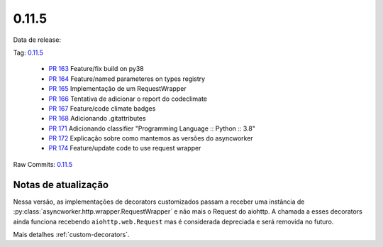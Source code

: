 0.11.5
================


Data de release:

Tag: `0.11.5 <https://github.com/b2wdigital/async-worker/releases/tag/0.11.5>`_

 * `PR 163 <https://github.com/b2wdigital/async-worker/pull/163>`_ Feature/fix build on py38
 * `PR 164 <https://github.com/b2wdigital/async-worker/pull/164>`_ Feature/named parameteres on types registry
 * `PR 165 <https://github.com/b2wdigital/async-worker/pull/165>`_ Implementação de um RequestWrapper
 * `PR 166 <https://github.com/b2wdigital/async-worker/pull/166>`_ Tentativa de adicionar o report do codeclimate
 * `PR 167 <https://github.com/b2wdigital/async-worker/pull/167>`_ Feature/code climate badges
 * `PR 168 <https://github.com/b2wdigital/async-worker/pull/168>`_ Adicionando .gitattributes
 * `PR 171 <https://github.com/b2wdigital/async-worker/pull/171>`_ Adicionando classifier "Programming Language :: Python :: 3.8"
 * `PR 172 <https://github.com/b2wdigital/async-worker/pull/172>`_ Explicação sobre como mantemos as versões do asyncworker
 * `PR 174 <https://github.com/b2wdigital/async-worker/pull/174>`_ Feature/update code to use request wrapper

Raw Commits: `0.11.5 <https://github.com/b2wdigital/async-worker/compare/0.11.4...0.11.5>`_


Notas de atualização
--------------------

Nessa versão, as implementações de decorators customizados passam a receber uma instância de :py:class:`asyncworker.http.wrapper.RequestWrapper` e não mais o Request do aiohttp.
A chamada a esses decorators ainda funciona recebendo ``aiohttp.web.Request`` mas é considerada depreciada e será removida no futuro.

Mais detalhes :ref:`custom-decorators`.
